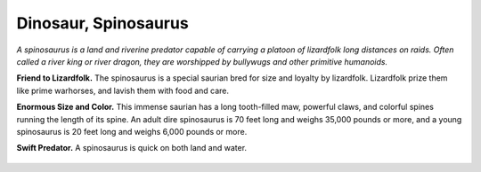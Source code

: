 
.. _tob:dinosaur-spinosaurus:

Dinosaur, Spinosaurus
---------------------

*A spinosaurus is a land and riverine predator capable of carrying
a platoon of lizardfolk long distances on raids. Often called a river
king or river dragon, they are worshipped by bullywugs and other
primitive humanoids.*

**Friend to Lizardfolk.** The spinosaurus is a special saurian
bred for size and loyalty by lizardfolk. Lizardfolk prize them like
prime warhorses, and lavish them with food and care.

**Enormous Size and Color.** This immense saurian has a long
tooth-filled maw, powerful claws, and colorful spines running
the length of its spine. An adult dire spinosaurus is 70 feet long
and weighs 35,000 pounds or more, and a young spinosaurus is
20 feet long and weighs 6,000 pounds or more.

**Swift Predator.** A spinosaurus is quick on both land and
water.

  .. toctree::
    :name: monsterlist
    :titlesonly:
    :glob:

    *
